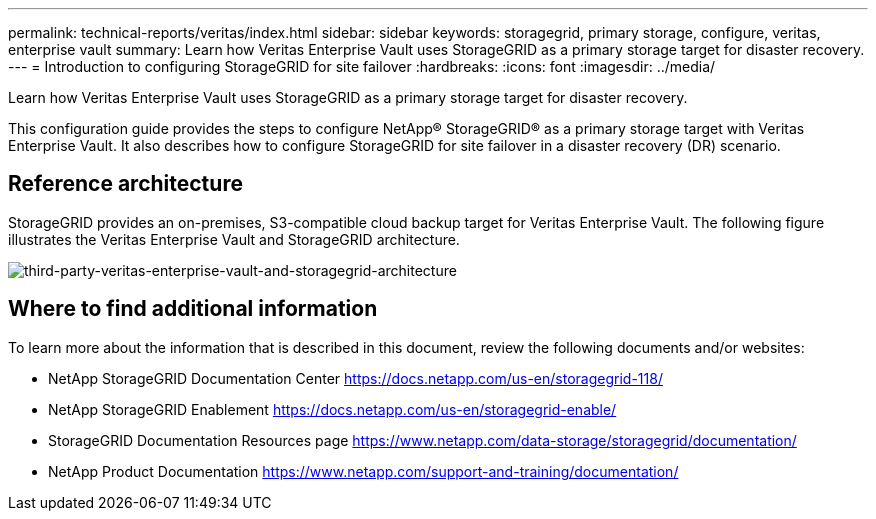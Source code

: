 ---
permalink: technical-reports/veritas/index.html
sidebar: sidebar
keywords: storagegrid, primary storage, configure, veritas, enterprise vault
summary: Learn how Veritas Enterprise Vault uses StorageGRID as a primary storage target for disaster recovery.
---
= Introduction to configuring StorageGRID for site failover
:hardbreaks:
:icons: font
:imagesdir: ../media/

[.lead]
Learn how Veritas Enterprise Vault uses StorageGRID as a primary storage target for disaster recovery.

This configuration guide provides the steps to configure NetApp® StorageGRID® as a primary storage target with Veritas Enterprise Vault. It also describes how to configure StorageGRID for site failover in a disaster recovery (DR) scenario.

== Reference architecture

StorageGRID provides an on-premises, S3-compatible cloud backup target for Veritas Enterprise Vault. The following figure illustrates the Veritas Enterprise Vault and StorageGRID architecture.

image:third-party-veritas-enterprise-vault-and-storagegrid-architecture.png[third-party-veritas-enterprise-vault-and-storagegrid-architecture]

== Where to find additional information

To learn more about the information that is described in this document, review the following documents and/or websites:

* NetApp StorageGRID Documentation Center
https://docs.netapp.com/us-en/storagegrid-118/
* NetApp StorageGRID Enablement
https://docs.netapp.com/us-en/storagegrid-enable/
* StorageGRID Documentation Resources page 
https://www.netapp.com/data-storage/storagegrid/documentation/
* NetApp Product Documentation 
https://www.netapp.com/support-and-training/documentation/ 

